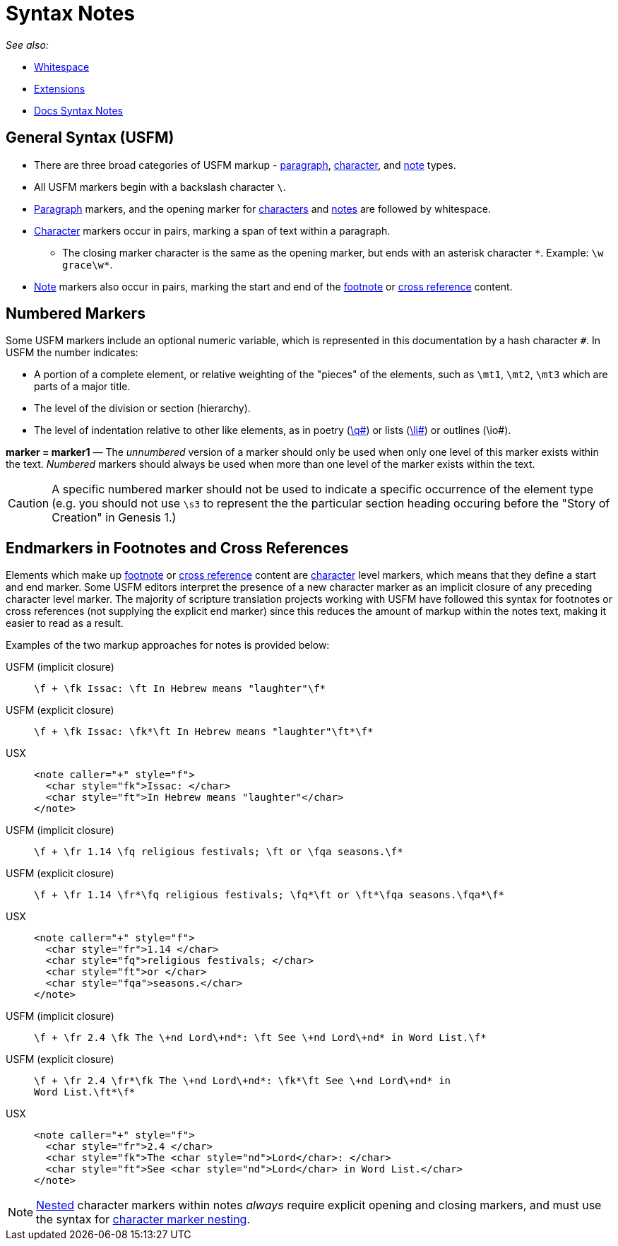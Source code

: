 = Syntax Notes
ifndef::localdir[]
:source-highlighter: rouge
:localdir: ../
endif::[]
:imagesdir: {localdir}/images

_See also:_

* xref:whitespace.adoc[Whitespace]
* xref:extensions.adoc[Extensions]
* xref:syntax-docs.adoc[Docs Syntax Notes]

== General Syntax (USFM)

* There are three broad categories of USFM markup - xref:para:index.adoc[paragraph], xref:char:index.adoc[character], and xref:note:index.adoc[note] types.
* All USFM markers begin with a backslash character `\`.
* xref:para:index.adoc[Paragraph] markers, and the opening marker for xref:char:index.adoc[characters] and xref:note:index.adoc[notes] are followed by whitespace.
* xref:char:index.adoc[Character] markers occur in pairs, marking a span of text within a paragraph.
** The closing marker character is the same as the opening marker, but ends with an asterisk character `+*+`. Example: `+\w grace\w*+`.
* xref:note:index.adoc[Note] markers also occur in pairs, marking the start and end of the xref:note:footnote/index.adoc[footnote] or xref:note:crossref/index.adoc[cross reference] content.

== Numbered Markers
Some USFM markers include an optional numeric variable, which is represented in this documentation by a hash character `+#+`. In USFM the number indicates:

* A portion of a complete element, or relative weighting of the "pieces" of the elements, such as `\mt1`, `\mt2`, `\mt3` which are parts of a major title.
* The level of the division or section (hierarchy).
* The level of indentation relative to other like elements, as in poetry (xref:para:poetry/q.adoc[\q#]) or lists (xref:para:lists/li.adoc[\li#]) or outlines (\io#).

*marker = marker1* — The _unnumbered_ version of a marker should only be used when only one level of this marker exists within the text. _Numbered_ markers should always be used when more than one level of the marker exists within the text.

[CAUTION]
====
A specific numbered marker should not be used to indicate a specific occurrence of the element type (e.g. you should not use `\s3` to represent the the particular section heading occuring before the "Story of Creation" in Genesis 1.)
====

== Endmarkers in Footnotes and Cross References

Elements which make up xref:note:footnote/index.adoc[footnote] or xref:note:crossref/index.adoc[cross reference] content are xref:char:index.adoc[character] level markers, which means that they define a start and end marker. Some USFM editors interpret the presence of a new character marker as an implicit closure of any preceding character level marker. The majority of scripture translation projects working with USFM have followed this syntax for footnotes or cross references (not supplying the explicit end marker) since this reduces the amount of markup within the notes text, making it easier to read as a result.

Examples of the two markup approaches for notes is provided below:

[tabs]
======
USFM (implicit closure)::
+
[source,usfm]
----
\f + \fk Issac: \ft In Hebrew means "laughter"\f*
----
USFM (explicit closure)::
+
[source,usfm]
----
\f + \fk Issac: \fk*\ft In Hebrew means "laughter"\ft*\f*
----
USX::
+
[source,xml]
----
<note caller="+" style="f">
  <char style="fk">Issac: </char>
  <char style="ft">In Hebrew means "laughter"</char>
</note>
----
======

[tabs]
======
USFM (implicit closure)::
+
[source,usfm]
----
\f + \fr 1.14 \fq religious festivals; \ft or \fqa seasons.\f*
----
USFM (explicit closure)::
+
[source,usfm]
----
\f + \fr 1.14 \fr*\fq religious festivals; \fq*\ft or \ft*\fqa seasons.\fqa*\f*
----
USX::
+
[source,xml]
----
<note caller="+" style="f">
  <char style="fr">1.14 </char>
  <char style="fq">religious festivals; </char>
  <char style="ft">or </char>
  <char style="fqa">seasons.</char>
</note>
----
======

[tabs]
======
USFM (implicit closure)::
+
[source,usfm]
----
\f + \fr 2.4 \fk The \+nd Lord\+nd*: \ft See \+nd Lord\+nd* in Word List.\f*
----
USFM (explicit closure)::
+
[source,usfm]
----
\f + \fr 2.4 \fr*\fk The \+nd Lord\+nd*: \fk*\ft See \+nd Lord\+nd* in 
Word List.\ft*\f*
----
USX::
+
[source,xml]
----
<note caller="+" style="f">
  <char style="fr">2.4 </char>
  <char style="fk">The <char style="nd">Lord</char>: </char>
  <char style="ft">See <char style="nd">Lord</char> in Word List.</char>
</note>
----
======

[NOTE]
====
xref:char:nesting.adoc[Nested] character markers within notes _always_ require explicit opening and closing markers, and must use the syntax for xref:char:nesting.adoc[character marker nesting].
====